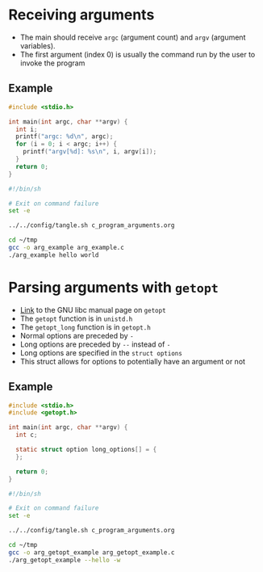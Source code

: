 * Receiving arguments
- The main should receive =argc= (argument count) and =argv= (argument variables).
- The first argument (index 0) is usually the command run by the user to invoke the program
** Example
#+begin_src c :tangle ~/tmp/arg_example.c :mkdirp yes
  #include <stdio.h>

  int main(int argc, char **argv) {
    int i;
    printf("argc: %d\n", argc);
    for (i = 0; i < argc; i++) {
      printf("argv[%d]: %s\n", i, argv[i]);
    }
    return 0;
  }
#+end_src

#+begin_src sh :results output
  #!/bin/sh

  # Exit on command failure
  set -e

  ../../config/tangle.sh c_program_arguments.org

  cd ~/tmp
  gcc -o arg_example arg_example.c
  ./arg_example hello world
#+end_src

#+RESULTS:
: argc: 3
: argv[0]: ./arg_example
: argv[1]: hello
: argv[2]: world

* Parsing arguments with =getopt=
- [[https://www.gnu.org/software/libc/manual/html_node/Getopt.html][Link]] to the GNU libc manual page on =getopt=
- The =getopt= function is in =unistd.h=
- The =getopt_long= function is in =getopt.h=
- Normal options are preceded by =-=
- Long options are preceded by =--= instead of =-=
- Long options are specified in the =struct options=
- This struct allows for options to potentially have an argument or not
** Example
#+begin_src c :tangle ~/tmp/arg_getopt_example.c :mkdirp yes
  #include <stdio.h>
  #include <getopt.h>

  int main(int argc, char **argv) {
    int c;

    static struct option long_options[] = {
    };

    return 0;
  }

#+end_src

#+begin_src sh :results output
  #!/bin/sh

  # Exit on command failure
  set -e

  ../../config/tangle.sh c_program_arguments.org

  cd ~/tmp
  gcc -o arg_getopt_example arg_getopt_example.c
  ./arg_getopt_example --hello -w
#+end_src
